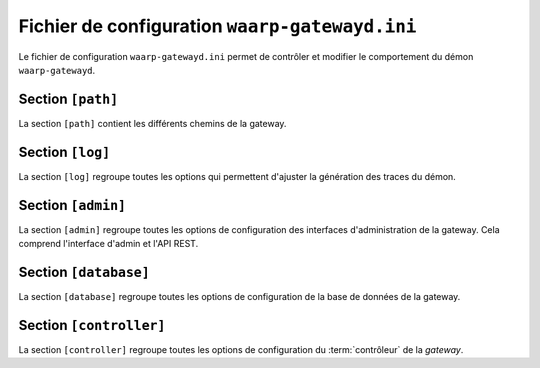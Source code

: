 .. _gatewayd.ini:

Fichier de configuration ``waarp-gatewayd.ini``
###############################################


.. module:: waarp-gatewayd.ini
   :synopsis: fichier de configuration du démon waarp-gatewayd

Le fichier de configuration ``waarp-gatewayd.ini`` permet de contrôler et modifier
le comportement du démon ``waarp-gatewayd``.

Section ``[path]``
==================

La section ``[path]`` contient les différents chemins de la gateway.

.. confval:: GatewayHome

   Définit la racine de la *gateway*. Par défaut, il s'agit du *working directory*
   depuis lequel la *gateway* a été lancée. Pour cette raison il est impératif de
   changer cette valeur si la *gateway* n'est pas lancée depuis son dossier racine.

.. confval:: InDirectory

   Le dossier dans lequel sont déposés les fichiers reçus. Par défaut, la racine
   de la *gateway* est utilisée à la place.

.. confval:: OutDirectory

   Le dossier dans lequel les fichiers à envoyer sont cherchés. Par défaut,
   la racine de la *gateway* est utilisée à la place.

.. confval:: WorkDirectory

   Le dossier dans lequel les fichiers en cours de réception sont déposés avant
   d'être déplacés dans le ``InDirectory``. Par défaut, la racine de la *gateway*
   est utilisée à la place.

Section ``[log]``
=================

La section ``[log]`` regroupe toutes les options qui permettent d'ajuster la
génération des traces du démon.

.. confval:: Level

   Définit le niveau de verbosité des logs. Les valeurs possibles sont :
   ``DEBUG``, ``INFO``, ``WARNING``, ``ERROR`` et ``CRITICAL``.

   Valeur par défaut : ``INFO``

.. confval:: LogTo

   Le chemin du fichier d'écriture des logs.
   Les valeurs spéciales ``stdout`` et ``syslog`` permettent de rediriger les
   logs respectivement vers la sortie standard et vers un démon syslog.

   Valeur par défaut : ``stdout``

.. confval:: SyslogFacility

   Quand :any:`LogTo` est défini à ``syslog``, cette option permet de définir
   l'origine (*facility*) du message.

   Valeur par défaut : ``local0``


Section ``[admin]``
===================

La section ``[admin]`` regroupe toutes les options de configuration des
interfaces d'administration de la gateway. Cela comprend l'interface d'admin
et l'API REST.

.. confval:: Host

   L'adresse de l'interface sur laquelle le serveur HTTP va écouter les
   requêtes faites à l'interface d'administration.

   Valeur par défaut : ``localhost``

.. confval:: Port

   Le port sur lequel le serveur HTTP doit écouter. La valeur '0' est entrée,
   un port libre sera arbitrairement choisit.

   Valeur par défaut : ``8080``

.. confval:: TLSCert

   Le chemin du certificat TLS pour le serveur HTTP. Si ce paramètre n'est pas
   défini, le serveur utilisera du HTTP en clair à la place de HTTPS.

.. confval:: TLSKey

   Le chemin de la clé du certificat TLS. Si ce paramètre n'est pas défini,
   le serveur utilisera du HTTP en clair à la place de HTTPS.


Section ``[database]``
======================

La section ``[database]`` regroupe toutes les options de configuration de la
base de données de la gateway.

.. confval:: Type

   Le nom (en minuscules) du type de système de gestion de base de données utilisé.
   Les valeurs autorisées sont: ``postgresql``, ``mysql``, ``sqlite``.

.. confval:: Address

   L'adresse complète (URL + Port) de la base de données. Le port par défaut
   dépend du type de base de données utilisé (``5432`` pour PostgreSQL, ``3306``
   pour MySQL, aucun pour SQLite).

   Valeur par défaut : ``localhost``

.. confval:: Name

   Le nom de la base de donnée utilisée.

.. confval:: User

   Le nom d'utilisateur du SGBD utilisé par la gateway pour faire des requêtes.

.. confval:: Password

   Le mot de passe de l'utilisateur du SGBD.

.. confval:: TLSCert

   Le certificat TLS de la base de données. Par défaut, les requêtes n'utilisent
   pas TLS.

.. confval:: TLSKey

   La clé du certificat TLS de la base de données.

.. confval:: AESPassphrase

   Le chemin vers le fichier qui contient la clef AES utilisée pour chiffrer les
   mots de passes des comptes enregistrés dans la base de données.

   Si le fichier renseigné n'existe pas, une nouvelle clef est automatiquement
   générée et écrite à cet emplacement.

   Valeur par défaut : ``passphrase.aes``


Section ``[controller]``
========================

La section ``[controller]`` regroupe toutes les options de configuration du
:term:`contrôleur` de la *gateway*.

.. confval:: Delay

   La durée de l'intervalle entre chaque requête du contrôleur à la base de
   données. Les unités de temps acceptées sont : "ns", "us" (ou "µs"), "ms",
   "s", "m", "h".

   Valeur par défaut : ``5s``

.. confval:: R66Home

   Le dossier racine du serveur *Waarp-R66* associé à cette *gateway* (s'il y en
   a un).

.. confval:: MaxTransfersIn

   Le nombre maximum autorisé de transferts entrants simultanés. Illimité par défaut.

.. confval:: MaxTransfersOut

   Le nombre maximum autorisé de transferts sortants simultanés. Illimité par défaut.
